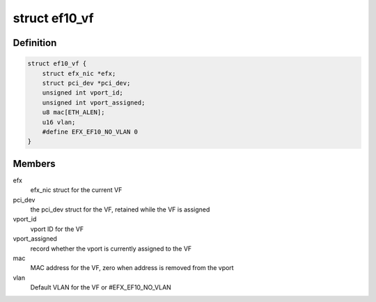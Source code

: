 .. -*- coding: utf-8; mode: rst -*-
.. src-file: drivers/net/ethernet/sfc/ef10_sriov.h

.. _`ef10_vf`:

struct ef10_vf
==============

.. c:type:: struct ef10_vf

    PF's store of VF data

.. _`ef10_vf.definition`:

Definition
----------

.. code-block:: c

    struct ef10_vf {
        struct efx_nic *efx;
        struct pci_dev *pci_dev;
        unsigned int vport_id;
        unsigned int vport_assigned;
        u8 mac[ETH_ALEN];
        u16 vlan;
        #define EFX_EF10_NO_VLAN 0
    }

.. _`ef10_vf.members`:

Members
-------

efx
    efx_nic struct for the current VF

pci_dev
    the pci_dev struct for the VF, retained while the VF is assigned

vport_id
    vport ID for the VF

vport_assigned
    record whether the vport is currently assigned to the VF

mac
    MAC address for the VF, zero when address is removed from the vport

vlan
    Default VLAN for the VF or #EFX_EF10_NO_VLAN

.. This file was automatic generated / don't edit.

